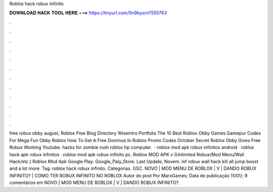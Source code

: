 Roblox hack robux infinito

𝐃𝐎𝐖𝐍𝐋𝐎𝐀𝐃 𝐇𝐀𝐂𝐊 𝐓𝐎𝐎𝐋 𝐇𝐄𝐑𝐄 ===> https://tinyurl.com/5n9bysrn?550763

.

.

.

.

.

.

.

.

.

.

.

.

free robux obby august, Roblox Free Blog Directory Wiseintro Portfolio The 10 Best Roblox Obby Games Gamepur Codes For Mega Fun Obby Roblox How To Get A Free Dominus In Roblox Promo Codes October Secret Roblox Obby Gives Free Robux Working Youtube. hacks for zombie rush roblox hp computer.  · roblox mod apk robux infinitos android · roblox hack apk robux infinitos · roblox mod apk robux infinito pc. Roblox MOD APK v (Unlimited Robux/Mod Menu/Wall Hack/etc.) Roblox Mod Apk Google Play. Google_Paly_Store. Last Update, Novem. inf robux wall hack kill all jump boost and a lot more. Tag: roblox hack robux infinito. Categorias. GSC. NOVO | MOD MENU DE ROBLOX | V | DANDO ROBUX INFINITO? | COMO TER ROBUX INFINITO NO ROBLOX Autor do post Por MarxGames; Data de publicação 11/01/; 9 comentários em NOVO | MOD MENU DE ROBLOX | V | DANDO ROBUX INFINITO?.